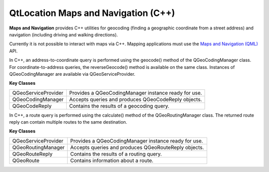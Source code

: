 .. _sdk_qtlocation_maps_and_navigation_(c++):

QtLocation Maps and Navigation (C++)
====================================


**Maps and Navigation** provides C++ utilities for geocoding (finding a geographic coordinate from a street address) and navigation (including driving and walking directions).

Currently it is not possible to interact with maps via C++. Mapping applications must use the `Maps and Navigation (QML) </sdk/apps/qml/QtLocation/location-maps-qml/>`_  API.

In C++, an address-to-coordinate query is performed using the geocode() method of the QGeoCodingManager class. For coordinate-to-address queries, the reverseGeocode() method is available on the same class. Instances of QGeoCodingManager are available via QGeoServiceProvider.

**Key Classes**

+-----------------------+--------------------------------------------------------+
| QGeoServiceProvider   | Provides a QGeoCodingManager instance ready for use.   |
+-----------------------+--------------------------------------------------------+
| QGeoCodingManager     | Accepts queries and produces QGeoCodeReply objects.    |
+-----------------------+--------------------------------------------------------+
| QGeoCodeReply         | Contains the results of a geocoding query.             |
+-----------------------+--------------------------------------------------------+

In C++, a route query is performed using the calculate() method of the QGeoRoutingManager class. The returned route reply can contain multiple routes to the same destination.

**Key Classes**

+-----------------------+--------------------------------------------------------+
| QGeoServiceProvider   | Provides a QGeoCodingManager instance ready for use.   |
+-----------------------+--------------------------------------------------------+
| QGeoRoutingManager    | Accepts queries and produces QGeoRouteReply objects.   |
+-----------------------+--------------------------------------------------------+
| QGeoRouteReply        | Contains the results of a routing query.               |
+-----------------------+--------------------------------------------------------+
| QGeoRoute             | Contains information about a route.                    |
+-----------------------+--------------------------------------------------------+

